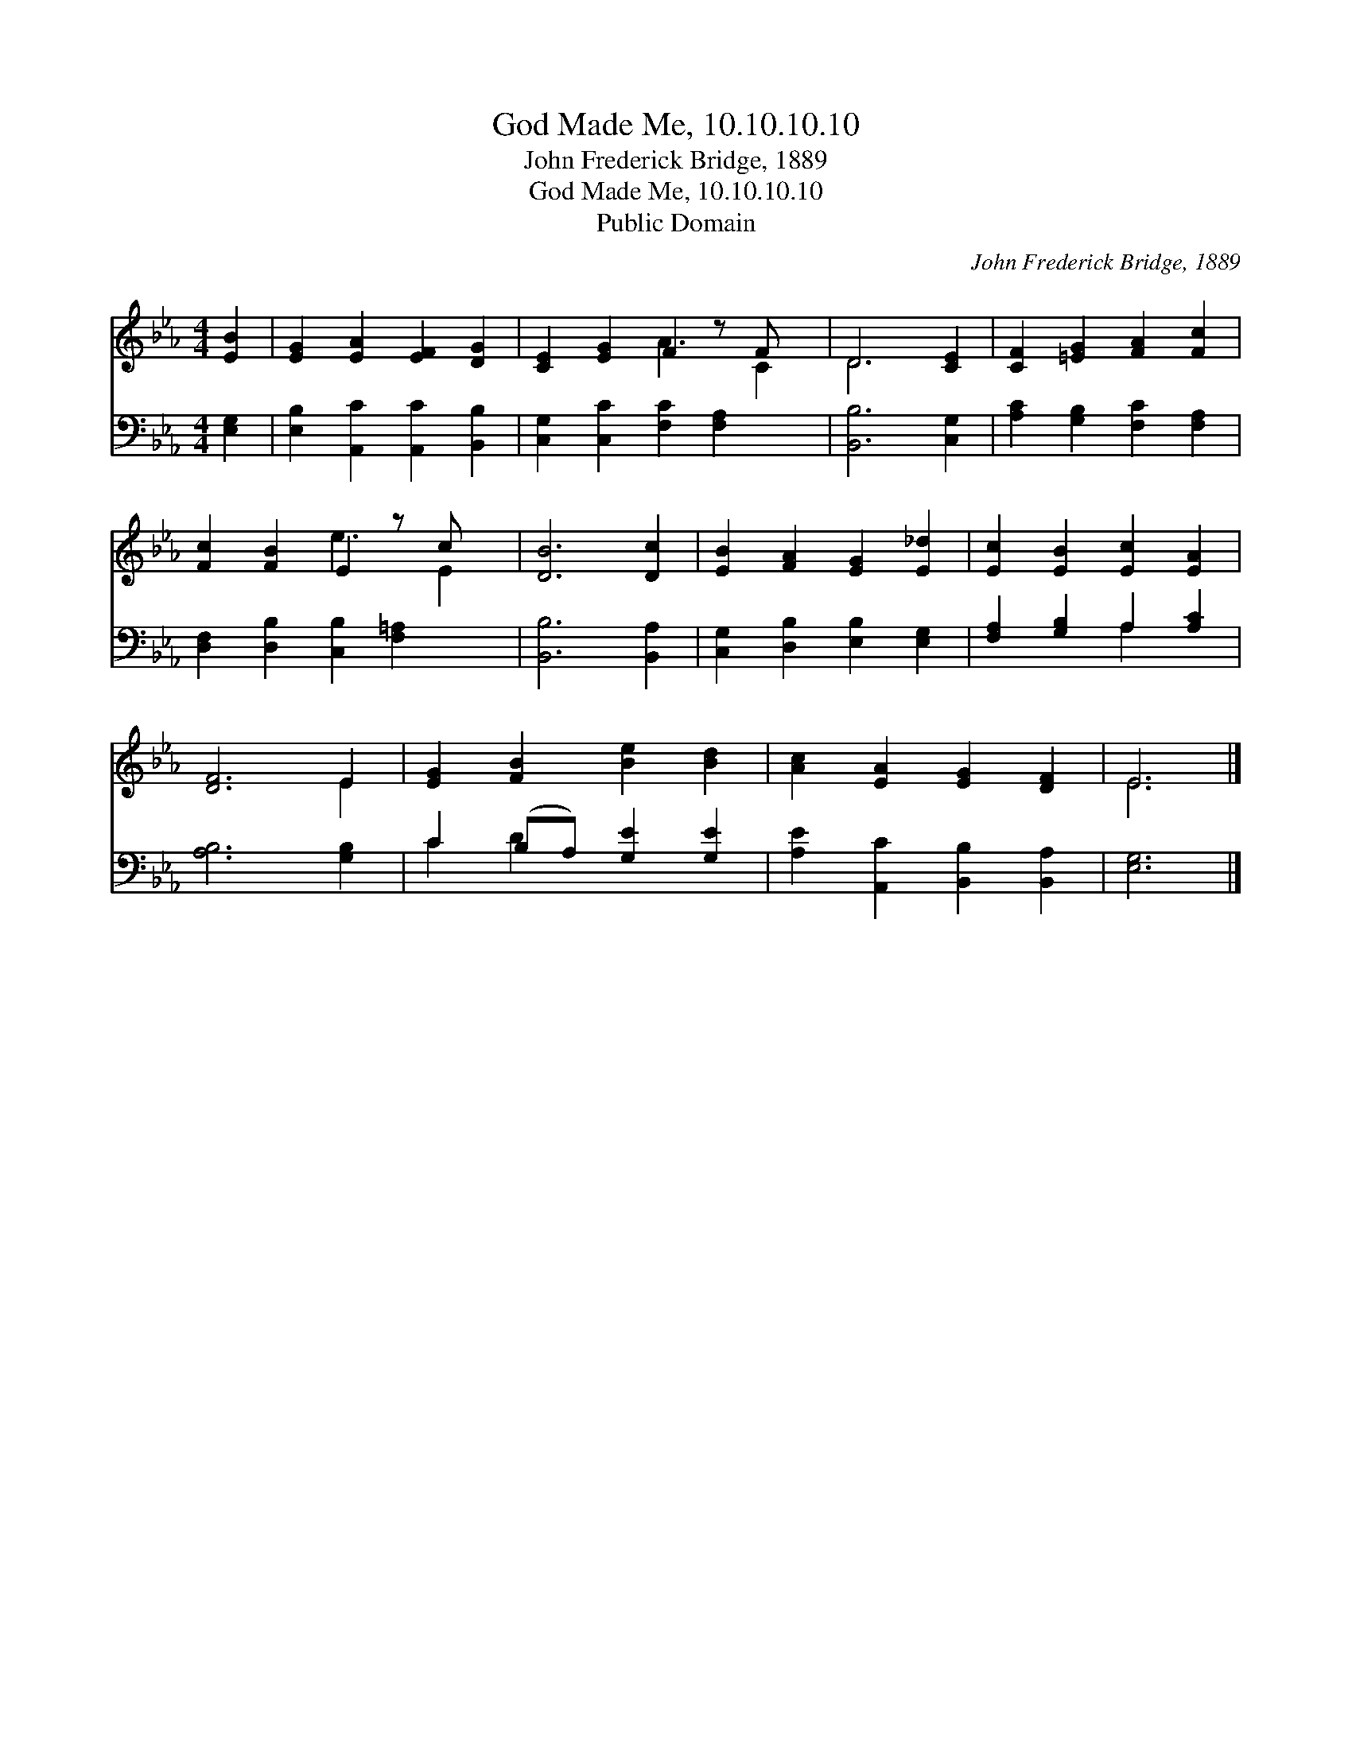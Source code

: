 X:1
T:God Made Me, 10.10.10.10
T:John Frederick Bridge, 1889
T:God Made Me, 10.10.10.10
T:Public Domain
C:John Frederick Bridge, 1889
Z:Public Domain
%%score ( 1 2 ) ( 3 4 )
L:1/8
M:4/4
K:Eb
V:1 treble 
V:2 treble 
V:3 bass 
V:4 bass 
V:1
 [EB]2 | [EG]2 [EA]2 [EF]2 [DG]2 | [CE]2 [EG]2 F2 z F x | D6 [CE]2 | [CF]2 [=EG]2 [FA]2 [Fc]2 | %5
 [Fc]2 [FB]2 E2 z c x | [DB]6 [Dc]2 | [EB]2 [FA]2 [EG]2 [E_d]2 | [Ec]2 [EB]2 [Ec]2 [EA]2 | %9
 [DF]6 E2 | [EG]2 [FB]2 [Be]2 [Bd]2 | [Ac]2 [EA]2 [EG]2 [DF]2 | E6 |] %13
V:2
 x2 | x8 | x4 A3 C2 | D6 x2 | x8 | x4 e3 E2 | x8 | x8 | x8 | x6 E2 | x8 | x8 | E6 |] %13
V:3
 [E,G,]2 | [E,B,]2 [A,,C]2 [A,,C]2 [B,,B,]2 | [C,G,]2 [C,C]2 [F,C]2 [F,A,]2 x | [B,,B,]6 [C,G,]2 | %4
 [A,C]2 [G,B,]2 [F,C]2 [F,A,]2 | [D,F,]2 [D,B,]2 [C,B,]2 [F,=A,]2 x | [B,,B,]6 [B,,A,]2 | %7
 [C,G,]2 [D,B,]2 [E,B,]2 [E,G,]2 | [F,A,]2 [G,B,]2 A,2 [A,C]2 | [A,B,]6 [G,B,]2 | %10
 C2 (B,A,) [G,E]2 [G,E]2 | [A,E]2 [A,,C]2 [B,,B,]2 [B,,A,]2 | [E,G,]6 |] %13
V:4
 x2 | x8 | x9 | x8 | x8 | x9 | x8 | x8 | x4 A,2 x2 | x8 | C2 D2 x4 | x8 | x6 |] %13

